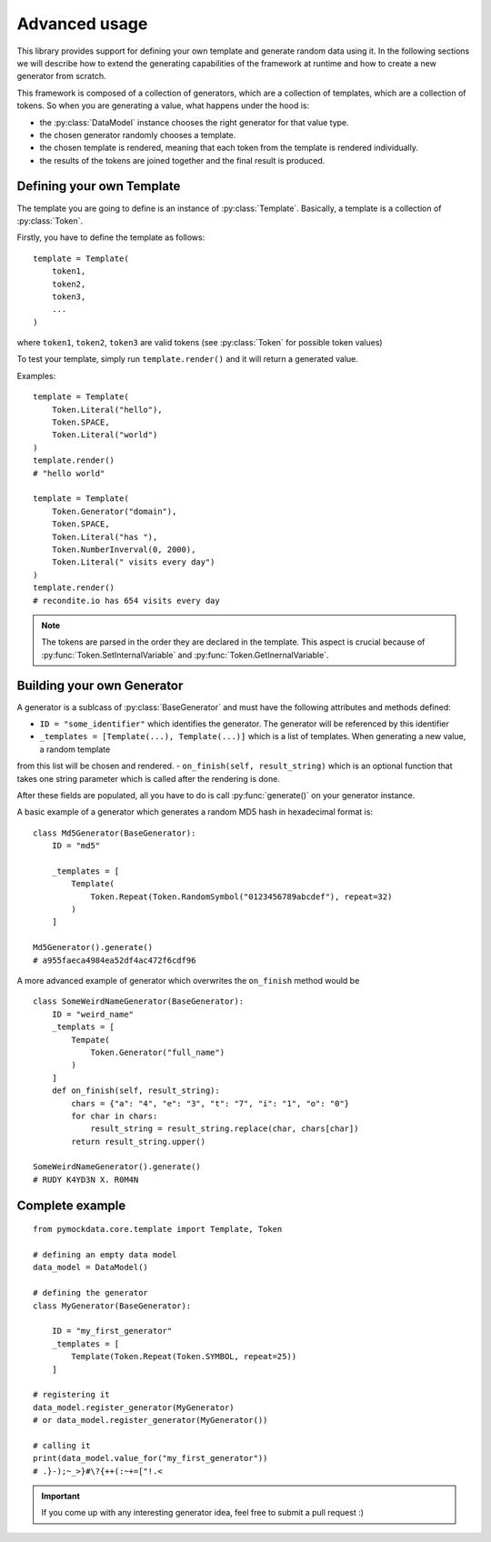 Advanced usage
==============

This library provides support for defining your own template and generate random data using it. In the following sections
we will describe how to extend the generating capabilities of the framework at runtime and how to create a new generator from
scratch.

This framework is composed of a collection of generators, which are a collection of templates, which are a collection of
tokens. So when you are generating a value, what happens under the hood is:

- the :py:class:`DataModel` instance chooses the right generator for that value type.
- the chosen generator randomly chooses a template.
- the chosen template is rendered, meaning that each token from the template is rendered individually.
- the results of the tokens are joined together and the final result is produced.


Defining your own Template
--------------------------

The template you are going to define is an instance of :py:class:`Template`. Basically, a template is a collection of
:py:class:`Token`.

Firstly, you have to define the template as follows::

    template = Template(
        token1,
        token2,
        token3,
        ...
    )

where ``token1``, ``token2``, ``token3`` are valid tokens (see :py:class:`Token` for possible token values)

To test your template, simply run ``template.render()`` and it will return a generated value.

Examples::

    template = Template(
        Token.Literal("hello"),
        Token.SPACE,
        Token.Literal("world")
    )
    template.render()
    # "hello world"

    template = Template(
        Token.Generator("domain"),
        Token.SPACE,
        Token.Literal("has "),
        Token.NumberInverval(0, 2000),
        Token.Literal(" visits every day")
    )
    template.render()
    # recondite.io has 654 visits every day

.. note::

    The tokens are parsed in the order they are declared in the template. This aspect is crucial because of
    :py:func:`Token.SetInternalVariable` and :py:func:`Token.GetInernalVariable`.


Building your own Generator
---------------------------

A generator is a sublcass of :py:class:`BaseGenerator` and must have the following attributes and
methods defined:

- ``ID = "some_identifier"`` which identifies the generator. The generator will be referenced by this identifier
- ``_templates = [Template(...), Template(...)]`` which is a list of templates. When generating a new value, a random template
from this list will be chosen and rendered.
- ``on_finish(self, result_string)`` which is an optional function that takes one string parameter which is called after the rendering is done.


After these fields are populated, all you have to do is call :py:func:`generate()` on your generator instance.

A basic example of a generator which generates a random MD5 hash in hexadecimal format is::

    class Md5Generator(BaseGenerator):
        ID = "md5"

        _templates = [
            Template(
                Token.Repeat(Token.RandomSymbol("0123456789abcdef"), repeat=32)
            )
        ]

    Md5Generator().generate()
    # a955faeca4984ea52df4ac472f6cdf96

A more advanced example of generator which overwrites the ``on_finish`` method would be ::

    class SomeWeirdNameGenerator(BaseGenerator):
        ID = "weird_name"
        _templats = [
            Tempate(
                Token.Generator("full_name")
            )
        ]
        def on_finish(self, result_string):
            chars = {"a": "4", "e": "3", "t": "7", "i": "1", "o": "0"}
            for char in chars:
                result_string = result_string.replace(char, chars[char])
            return result_string.upper()

    SomeWeirdNameGenerator().generate()
    # RUDY K4YD3N X. R0M4N

Complete example
----------------
::

    from pymockdata.core.template import Template, Token

    # defining an empty data model
    data_model = DataModel()

    # defining the generator
    class MyGenerator(BaseGenerator):

        ID = "my_first_generator"
        _templates = [
            Template(Token.Repeat(Token.SYMBOL, repeat=25))
        ]

    # registering it
    data_model.register_generator(MyGenerator)
    # or data_model.register_generator(MyGenerator())

    # calling it
    print(data_model.value_for("my_first_generator"))
    # .}-);~_>}#\?{++(:~+=["!.<

.. important::

    If you come up with any interesting generator idea, feel free to submit a pull request :)